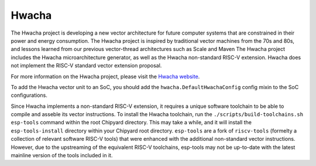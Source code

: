 Hwacha
====================================

The Hwacha project is developing a new vector architecture for future computer systems that are constrained in their power and energy consumption.
The Hwacha project is inspired by traditional vector machines from the 70s and 80s, and lessons learned from our previous vector-thread architectures such as Scale and Maven
The Hwacha project includes the Hwacha microarchitecture generator, as well as the Hwacha non-standard RISC-V extension. Hwacha does not implement the RISC-V standard vector extension proposal.

For more information on the Hwacha project, please visit the `Hwacha website <http://hwacha.org/>`__.

To add the Hwacha vector unit to an SoC, you should add the ``hwacha.DefaultHwachaConfig`` config mixin to the SoC configurations.
 
Since Hwacha implements a non-standard RISC-V extension, it requires a unique software toolchain to be able to compile and asseble its vector instructions.
To install the Hwacha toolchain, run the ``./scripts/build-toolchains.sh esp-tools`` command within the root Chipyard directory. This may take a while, and it will install the ``esp-tools-install`` directory within your Chipyard root directory. ``esp-tools`` are a fork of ``riscv-tools`` (formelty a collection of relevant software RISC-V tools) that were enhanced with the additional non-standard vector instructions. However, due to the upstreaming of the equivalent RISC-V toolchains, esp-tools may not be up-to-date with the latest mainline version of the tools included in it.
